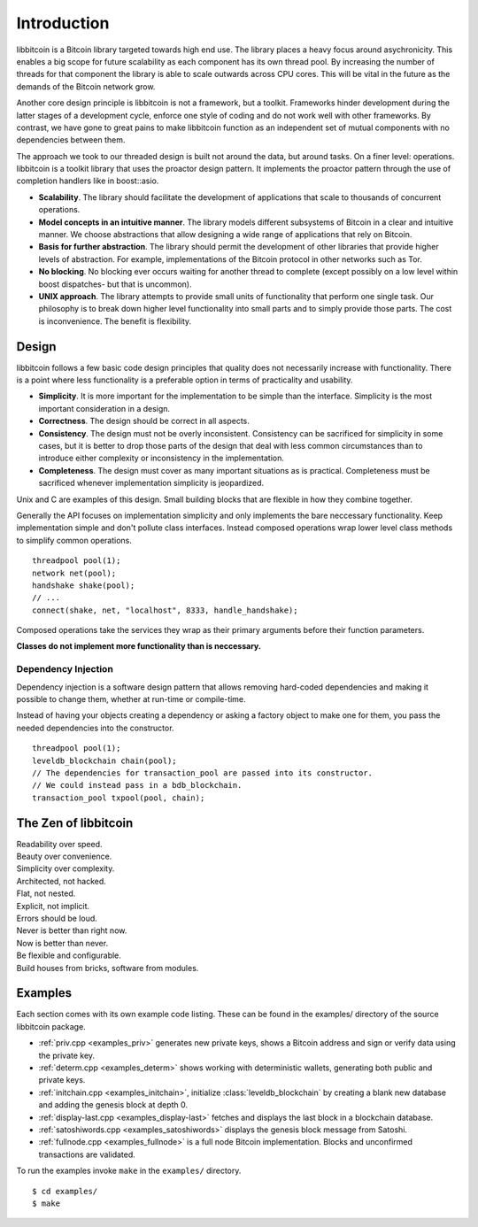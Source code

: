 .. _tut-intro:

***************
Introduction
***************

libbitcoin is a Bitcoin library targeted towards high end use. The library
places a heavy focus around asychronicity. This enables a big scope for future
scalability as each component has its own thread pool. By increasing the number
of threads for that component the library is able to scale outwards across CPU
cores. This will be vital in the future as the demands of the Bitcoin network
grow.

Another core design principle is libbitcoin is not a framework, but a toolkit.
Frameworks hinder development during the latter stages of a development cycle,
enforce one style of coding and do not work well with other frameworks. By
contrast, we have gone to great pains to make libbitcoin function as an
independent set of mutual components with no dependencies between them.

The approach we took to our threaded design is built not around the data, but
around tasks. On a finer level: operations. libbitcoin is a toolkit library that
uses the proactor design pattern. It implements the proactor pattern through the
use of completion handlers like in boost::asio.

* **Scalability**. The library should facilitate the development of applications
  that scale to thousands of concurrent operations.
* **Model concepts in an intuitive manner**. The library models different
  subsystems of Bitcoin in a clear and intuitive manner. We choose abstractions
  that allow designing a wide range of applications that rely on Bitcoin.
* **Basis for further abstraction**. The library should permit the development
  of other libraries that provide higher levels of abstraction. For example,
  implementations of the Bitcoin protocol in other networks such as Tor.
* **No blocking**. No blocking ever occurs waiting for another thread to complete
  (except possibly on a low level within boost dispatches- but that is uncommon).
* **UNIX approach**. The library attempts to provide small units of
  functionality that perform one single task. Our philosophy is to break down
  higher level functionality into small parts and to simply provide those
  parts. The cost is inconvenience. The benefit is flexibility.

.. _intro_design:

Design
======

libbitcoin follows a few basic code design principles that quality does not
necessarily increase with functionality. There is a point where less
functionality is a preferable option in terms of practicality and usability.

* **Simplicity**. It is more important for the implementation to be simple than
  the interface. Simplicity is the most important consideration in a design.
* **Correctness**. The design should be correct in all aspects.
* **Consistency**. The design must not be overly inconsistent. Consistency can
  be sacrificed for simplicity in some cases, but it is better to drop those
  parts of the design that deal with less common circumstances than to
  introduce either complexity or inconsistency in the implementation.
* **Completeness**. The design must cover as many important situations as is
  practical. Completeness must be sacrificed whenever implementation simplicity
  is jeopardized.

Unix and C are examples of this design. Small building blocks that are flexible
in how they combine together.

Generally the API focuses on implementation simplicity and only implements the
bare neccessary functionality. Keep implementation simple and don't pollute
class interfaces. Instead composed operations wrap lower level class methods
to simplify common operations.
::

    threadpool pool(1);
    network net(pool);
    handshake shake(pool);
    // ...
    connect(shake, net, "localhost", 8333, handle_handshake);

Composed operations take the services they wrap as their primary arguments
before their function parameters.

**Classes do not implement more functionality than is neccessary.**

Dependency Injection
--------------------

Dependency injection is a software design pattern that allows removing
hard-coded dependencies and making it possible to change them, whether at
run-time or compile-time.

Instead of having your objects creating a dependency or asking a factory
object to make one for them, you pass the needed dependencies into the
constructor.
::

    threadpool pool(1);
    leveldb_blockchain chain(pool);
    // The dependencies for transaction_pool are passed into its constructor.
    // We could instead pass in a bdb_blockchain.
    transaction_pool txpool(pool, chain);

The Zen of libbitcoin
=====================

| Readability over speed.
| Beauty over convenience.
| Simplicity over complexity.
| Architected, not hacked.
| Flat, not nested.
| Explicit, not implicit.
| Errors should be loud.
| Never is better than right now.
| Now is better than never.
| Be flexible and configurable.
| Build houses from bricks, software from modules. 

Examples
========

Each section comes with its own example code listing. These can be found in
the examples/ directory of the source libbitcoin package.

* :ref:`priv.cpp <examples_priv>` generates new private keys, shows a Bitcoin address and sign or
  verify data using the private key.
* :ref:`determ.cpp <examples_determ>` shows working with deterministic wallets, generating both
  public and private keys.
* :ref:`initchain.cpp <examples_initchain>`, initialize :class:`leveldb_blockchain` by creating a
  blank new database and adding the genesis block at depth 0.
* :ref:`display-last.cpp <examples_display-last>` fetches and displays the last
  block in a blockchain database.
* :ref:`satoshiwords.cpp <examples_satoshiwords>` displays the genesis block
  message from Satoshi.
* :ref:`fullnode.cpp <examples_fullnode>` is a full node Bitcoin implementation. Blocks and
  unconfirmed transactions are validated.

To run the examples invoke ``make`` in the ``examples/`` directory.
::

    $ cd examples/
    $ make

